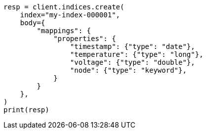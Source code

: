 // mapping/runtime.asciidoc:967

[source, python]
----
resp = client.indices.create(
    index="my-index-000001",
    body={
        "mappings": {
            "properties": {
                "timestamp": {"type": "date"},
                "temperature": {"type": "long"},
                "voltage": {"type": "double"},
                "node": {"type": "keyword"},
            }
        }
    },
)
print(resp)
----